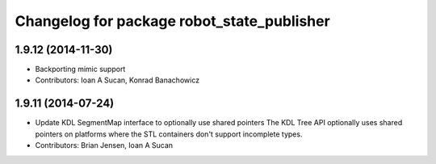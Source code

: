 ^^^^^^^^^^^^^^^^^^^^^^^^^^^^^^^^^^^^^^^^^^^
Changelog for package robot_state_publisher
^^^^^^^^^^^^^^^^^^^^^^^^^^^^^^^^^^^^^^^^^^^

1.9.12 (2014-11-30)
-------------------
* Backporting mimic support
* Contributors: Ioan A Sucan, Konrad Banachowicz

1.9.11 (2014-07-24)
-------------------
* Update KDL SegmentMap interface to optionally use shared pointers
  The KDL Tree API optionally uses shared pointers on platforms where
  the STL containers don't support incomplete types.
* Contributors: Brian Jensen, Ioan A Sucan
